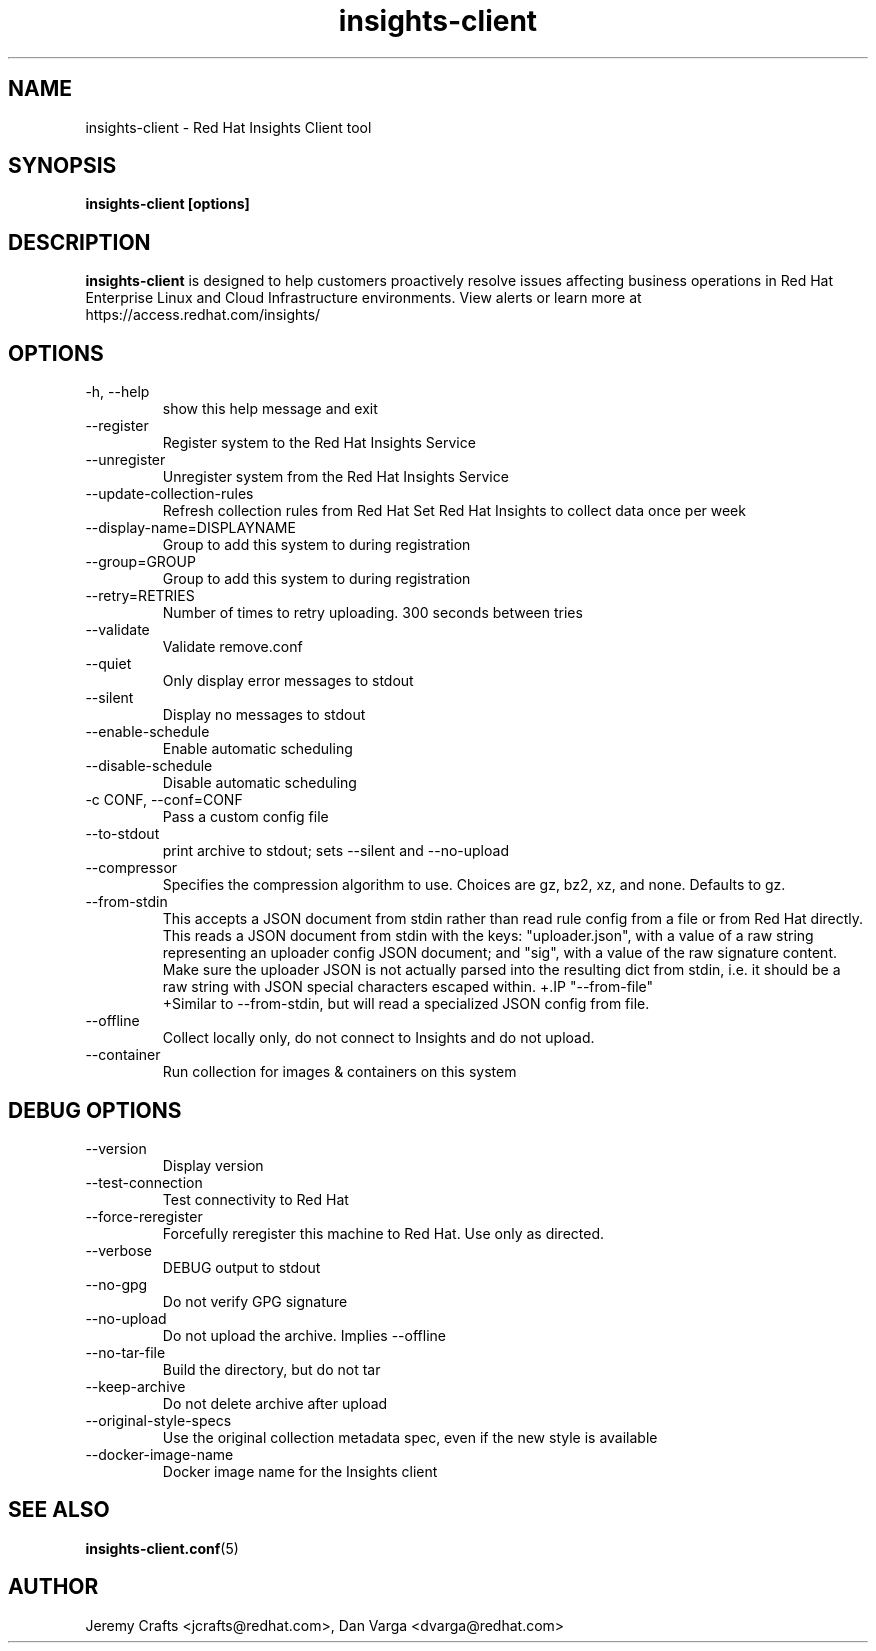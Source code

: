 .\" insights-client - Red Hat Insights
.TH "insights-client" "8" "" "Red Hat Insights" ""
.SH "NAME"
insights\-client \- Red Hat Insights Client tool

.SH "SYNOPSIS"
.B insights-client [options]
.SH "DESCRIPTION"
\fBinsights\-client\fP is designed to help customers proactively resolve issues affecting business operations in Red Hat Enterprise Linux and Cloud Infrastructure environments. View alerts or learn more at https://access.redhat.com/insights/


.SH "OPTIONS"
.IP "-h, --help"
show this help message and exit
.IP "--register"
Register system to the Red Hat Insights Service
.IP "--unregister"
Unregister system from the Red Hat Insights Service
.IP "--update-collection-rules"
Refresh collection rules from Red Hat
Set Red Hat Insights to collect data once per week
.IP "--display-name=DISPLAYNAME"
Group to add this system to during registration
.IP "--group=GROUP"
Group to add this system to during registration
.IP "--retry=RETRIES"
Number of times to retry uploading. 300 seconds between tries
.IP "--validate"
Validate remove.conf
.IP "--quiet"
Only display error messages to stdout
.IP "--silent"
Display no messages to stdout
.IP "--enable-schedule"
Enable automatic scheduling
.IP "--disable-schedule"
Disable automatic scheduling
.IP "-c CONF, --conf=CONF"
Pass a custom config file
.IP "--to-stdout"
print archive to stdout; sets --silent and --no-upload
.IP "--compressor"
Specifies the compression algorithm to use. Choices are gz, bz2, xz, and none. Defaults to gz.
.IP "--from-stdin"
This accepts a JSON document from stdin rather than read rule config from a
file or from Red Hat directly.  This reads a JSON document from stdin with the
keys: "uploader.json", with a value of a raw string representing an uploader
config JSON document; and "sig", with a value of the raw signature content.
Make sure the uploader JSON is not actually parsed into the resulting dict from
stdin, i.e. it should be a raw string with JSON special characters escaped
within.
+.IP "--from-file"
 +Similar to --from-stdin, but will read a specialized JSON config from file.
.IP "--offline"
Collect locally only, do not connect to Insights and do not upload.
.IP "--container"
Run collection for images & containers on this system

.SH "DEBUG OPTIONS"
.IP "--version"
Display version
.IP "--test-connection"
Test connectivity to Red Hat
.IP "--force-reregister"
Forcefully reregister this machine to Red Hat.  Use only as directed.
.IP "--verbose"
DEBUG output to stdout
.IP "--no-gpg"
Do not verify GPG signature
.IP "--no-upload"
Do not upload the archive.  Implies --offline
.IP "--no-tar-file"
Build the directory, but do not tar
.IP "--keep-archive"
Do not delete archive after upload
.IP "--original-style-specs"
Use the original collection metadata spec, even if the new style is available
.IP "--docker-image-name"
Docker image name for the Insights client

.SH "SEE ALSO"
.BR insights-client.conf (5)

.SH "AUTHOR"
Jeremy Crafts <jcrafts@redhat.com>, Dan Varga <dvarga@redhat.com>\&

